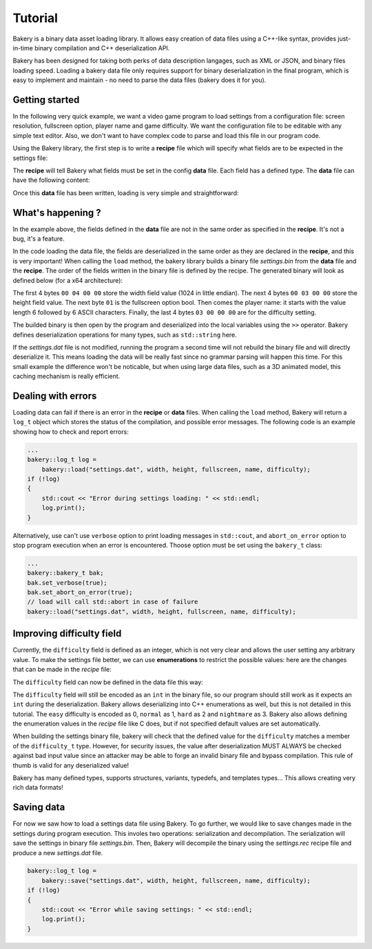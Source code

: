 Tutorial
========

Bakery is a binary data asset loading library. It allows easy creation of data
files using a C++-like syntax, provides just-in-time binary compilation and
C++ deserialization API.

Bakery has been designed for taking both perks of data description langages, such
as XML or JSON, and binary files loading speed. Loading a bakery data file only
requires support for binary deserialization in the final program, which is easy
to implement and maintain - no need to parse the data files (bakery does it for
you).


Getting started
---------------

In the following very quick example, we want a video game program to load
settings from a configuration file: screen resolution, fullscreen option,
player name and game difficulty. We want the configuration file to be editable
with any simple text editor. Also, we don't want to have complex code to parse
and load this file in our program code.

Using the Bakery library, the first step is to write a **recipe** file which
will specify what fields are to be expected in the settings file:

.. code-block:: c++
    :caption: settings.rec

    int width;
    int height;
    bool fullscreen;
    string name;
    int difficulty;

The **recipe** will tell Bakery what fields must be set in the config **data**
file. Each field has a defined type. The **data** file can have the following
content:

.. code-block:: c++
    :caption: settings.dat

    recipe "settings.rec";
    name = "Gordon";
    difficulty = 3;
    width = 1024;
    height = 768;
    fullscreen = true;

Once this **data** file has been written, loading is very simple and
straightforward:

.. code-block:: c++
    :caption: demo.cpp

    #include <bakery/bakery.hpp>
    ...
    int width, height;
    bool fullscreen;
    std::string name;
    int difficulty;

    bakery::load("settings.dat", width, height, fullscreen, name, difficulty);

What's happening ?
------------------

In the example above, the fields defined in the **data** file are not in the
same order as specified in the **recipe**. It's not a bug, it's a feature.

In the code loading the data file, the fields are deserialized in the same
order as they are declared in the **recipe**, and this is very important! When
calling the ``load`` method, the bakery library builds a binary file
*settings.bin* from the **data** file and the **recipe**. The order of the
fields written in the binary file is defined by the recipe. The generated
binary will look as defined below (for a x64 architecture):

.. code-block::
   :caption: hexdump -Cv settings.bin

   00000000  00 04 00 00 00 03 00 00  01 06 00 00 00 00 00 00  |................|
   00000010  00 47 6f 72 64 6f 6e 03  00 00 00                 |.Gordon....|

The first 4 bytes ``00 04 00 00`` store the width field value (1024 in little
endian). The next 4 bytes ``00 03 00 00`` store the height field value. The next
byte ``01`` is the fullscreen option bool. Then comes the player name: it
starts with the value length 6 followed by 6 ASCII characters. Finally, the last
4 bytes ``03 00 00 00`` are for the difficulty setting.

The builded binary is then open by the program and deserialized into the local
variables using the ``>>`` operator. Bakery defines deserialization operations
for many types, such as ``std::string`` here.

If the *settings.dat* file is not modified, running the program a second time
will not rebuild the binary file and will directly deserialize it. This means
loading the data will be really fast since no grammar parsing will happen this
time. For this small example the difference won't be noticable, but when using
large data files, such as a 3D animated model, this caching mechanism is really
efficient.

Dealing with errors
-------------------

Loading data can fail if there is an error in the **recipe** or **data** files.
When calling the ``load`` method, Bakery will return a ``log_t`` object which
stores the status of the compilation, and possible error messages. The following
code is an example showing how to check and report errors:

.. code-block:: c++
    
    ...
    bakery::log_t log =
        bakery::load("settings.dat", width, height, fullscreen, name, difficulty);
    if (!log)
    {
        std::cout << "Error during settings loading: " << std::endl;
        log.print();
    }

Alternatively, use can't use ``verbose`` option to print loading messages in
``std::cout``, and ``abort_on_error`` option to stop program execution when an
error is encountered. Thoose option must be set using the ``bakery_t`` class:

.. code-block:: c++
    
    ...
    bakery::bakery_t bak;
    bak.set_verbose(true);
    bak.set_abort_on_error(true);
    // load will call std::abort in case of failure
    bakery::load("settings.dat", width, height, fullscreen, name, difficulty);


Improving difficulty field
--------------------------

Currently, the ``difficulty`` field is defined as an integer, which is not very
clear and allows the user setting any arbitrary value. To make the settings
file better, we can use **enumerations** to restrict the possible values: here
are the changes that can be made in the *recipe* file:

.. code-block:: c++
    :caption: settings.rec

    enum difficulty_t {
        easy,
        normal,
        hard,
        nightmare
    };
    ...
    difficulty_t difficulty;

The ``difficulty`` field can now be defined in the data file this way:

.. code-block:: c++
    :caption: settings.dat

    difficulty = easy;

The ``difficulty`` field will still be encoded as an ``int`` in the binary file,
so our program should still work as it expects an ``int`` during the
deserialization. Bakery allows deserializing into C++ enumerations as well, but
this is not detailed in this tutorial. The ``easy`` difficulty is encoded as 0,
``normal`` as 1, ``hard`` as 2 and ``nightmare`` as 3. Bakery also allows
defining the enumeration values in the *recipe* file like C does, but if not
specified default values are set automatically.

When building the settings binary file, bakery will check that the defined value
for the ``difficulty`` matches a member of the ``difficulty_t`` type. However,
for security issues, the value after deserialization MUST ALWAYS be checked
against bad input value since an attacker may be able to forge an invalid binary
file and bypass compilation. This rule of thumb is valid for any deserialized
value!

Bakery has many defined types, supports structures, variants, typedefs, and
templates types... This allows creating very rich data formats!

Saving data
-----------

For now we saw how to load a settings data file using Bakery. To go further, we
would like to save changes made in the settings during program execution. This
involes two operations: serialization and decompilation. The serialization will
save the settings in binary file *settings.bin*. Then, Bakery will decompile the
binary using the *settings.rec* recipe file and produce a new *settings.dat*
file.

.. code-block:: c++

    bakery::log_t log =
        bakery::save("settings.dat", width, height, fullscreen, name, difficulty);
    if (!log)
    {
        std::cout << "Error while saving settings: " << std::endl;
        log.print();
    }

